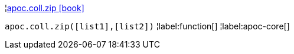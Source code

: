 ¦xref::overview/apoc.coll/apoc.coll.zip.adoc[apoc.coll.zip icon:book[]] +

`apoc.coll.zip([list1],[list2])`
¦label:function[]
¦label:apoc-core[]

